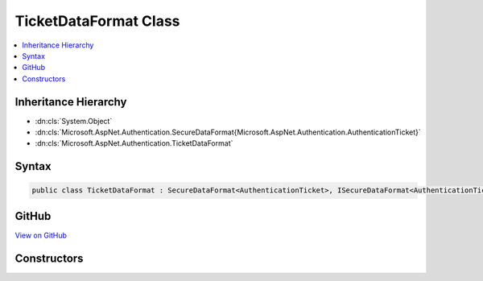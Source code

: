 

TicketDataFormat Class
======================



.. contents:: 
   :local:







Inheritance Hierarchy
---------------------


* :dn:cls:`System.Object`
* :dn:cls:`Microsoft.AspNet.Authentication.SecureDataFormat{Microsoft.AspNet.Authentication.AuthenticationTicket}`
* :dn:cls:`Microsoft.AspNet.Authentication.TicketDataFormat`








Syntax
------

.. code-block:: csharp

   public class TicketDataFormat : SecureDataFormat<AuthenticationTicket>, ISecureDataFormat<AuthenticationTicket>





GitHub
------

`View on GitHub <https://github.com/aspnet/apidocs/blob/master/aspnet/security/src/Microsoft.AspNet.Authentication/DataHandler/TicketDataFormat.cs>`_





.. dn:class:: Microsoft.AspNet.Authentication.TicketDataFormat

Constructors
------------

.. dn:class:: Microsoft.AspNet.Authentication.TicketDataFormat
    :noindex:
    :hidden:

    
    .. dn:constructor:: Microsoft.AspNet.Authentication.TicketDataFormat.TicketDataFormat(Microsoft.AspNet.DataProtection.IDataProtector)
    
        
        
        
        :type protector: Microsoft.AspNet.DataProtection.IDataProtector
    
        
        .. code-block:: csharp
    
           public TicketDataFormat(IDataProtector protector)
    

